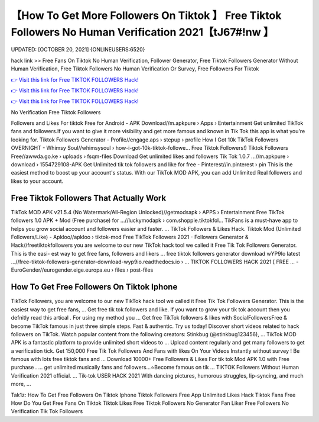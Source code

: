 【How To Get More Followers On Tiktok 】 Free Tiktok Followers No Human Verification 2021【tJ67#!nw 】
==============================================================================
UPDATED: [OCTOBER 20, 2021] {ONLINEUSERS:6520}

hack link >> Free Fans On Tiktok No Human Verification, Follower Generator, Free Tiktok Followers Generator Without Human Verification, Free Tiktok Followers No Human Verification Or Survey, Free Followers For Tiktok

`👉 Visit this link for Free TIKTOK FOLLOWERS Hack! <https://redirekt.in/vox3j>`_

`👉 Visit this link for Free TIKTOK FOLLOWERS Hack! <https://redirekt.in/vox3j>`_

`👉 Visit this link for Free TIKTOK FOLLOWERS Hack! <https://redirekt.in/vox3j>`_

No Verification Free Tiktok Followers 


Followers and Likes For tiktok Free for Android - APK Download//m.apkpure › Apps › Entertainment
Get unlimited TikTok fans and followers.If you want to give it more visibility and get more famous and known in Tik Tok this app is what you're looking for.
Tiktok Followers Generator - Profile//engage.aps › stepup › profile
How I Got 10k TikTok Followers OVERNIGHT - Whimsy Soul//whimsysoul › how-i-got-10k-tiktok-followe...
Free Tiktok Followers!) Tiktok Followers Free//awwda.go.ke › uploads › fsqm-files
Download Get unlimited likes and followers Tik Tok 1.0.7 ...//m.apkpure › download › 1554729108-APK
Get Unlimited tik tok followers and like for free - Pinterest//in.pinterest › pin
This is the easiest method to boost up your account's status. With our TikTok MOD APK, you can add Unlimited Real followers and likes to your account.

********************************
Free Tiktok Followers That Actually Work
********************************

TikTok MOD APK v21.5.4 (No Watermark/All-Region Unlocked)//getmodsapk › APPS › Entertainment
Free TikTok followers 1.0 APK + Mod (Free purchase) for ...//luckymodapk › com.shoppie.tiktokfol...
TikFans is a must-have app to helps you grow social account and followers easier and faster. ... TikTok Followers & Likes Hack.
Tiktok Mod (Unlimited Followers/Like) - Apkloo//apkloo › tiktok-mod
Free TikTok Followers 2021 - Followers Generator & Hack//freetiktokfollowers
you are welcome to our new TikTok hack tool we called it Free Tik Tok Followers Generator. This is the easi- est way to get free fans, followers and likers ...
free tiktok followers generator download wYP9Io latest ...//free-tiktok-followers-generator-download-wyp9io.readthedocs.io › ...
TIKTOK FOLLOWERS HACK​ 2021 [ FREE ... - EuroGender//eurogender.eige.europa.eu › files › post-files

***********************************
How To Get Free Followers On Tiktok Iphone
***********************************

TikTok Followers, you are welcome to our new TikTok hack tool we called it Free Tik Tok Followers Generator. This is the easiest way to get free fans, ...
Get free tik tok followers and like. If you want to grow your tik tok account then you defnitly read this artical . For using my method you ...
Get free TikTok followers & likes with SocialFollowersFree & become TikTok famous in just three simple steps. Fast & authentic. Try us today!
Discover short videos related to hack followers on TikTok. Watch popular content from the following creators: Stinkbug (@stinkbug123456), ...
TikTok MOD APK is a fantastic platform to provide unlimited short videos to ... Upload content regularly and get many followers to get a verification tick.
Get 150,000 Free Tik Tok Followers And Fans with likes On Your Videos Instantly without survey ! Be famous with lots free tiktok fans and ...
Download 10000+ Free Followers & Likes For tik tok Mod APK 1.0 with Free purchase . ... get unlimited musically fans and followers...⭐Become famous on tik ...
TIKTOK Followers Without Human Verification 2021 official. ... Tik-tok USER HACK 2021 With dancing pictures, humorous struggles, lip-syncing, and much more, ...


Tak1z:
How To Get Free Followers On Tiktok Iphone
Tiktok Followers Free App
Unlimited Likes
Hack Tiktok Fans Free
How Do You Get Free Fans On Tiktok
Tiktok Likes
Free Tiktok Followers No Generator
Fan Liker
Free Followers No Verification
Tik Tok Followers
